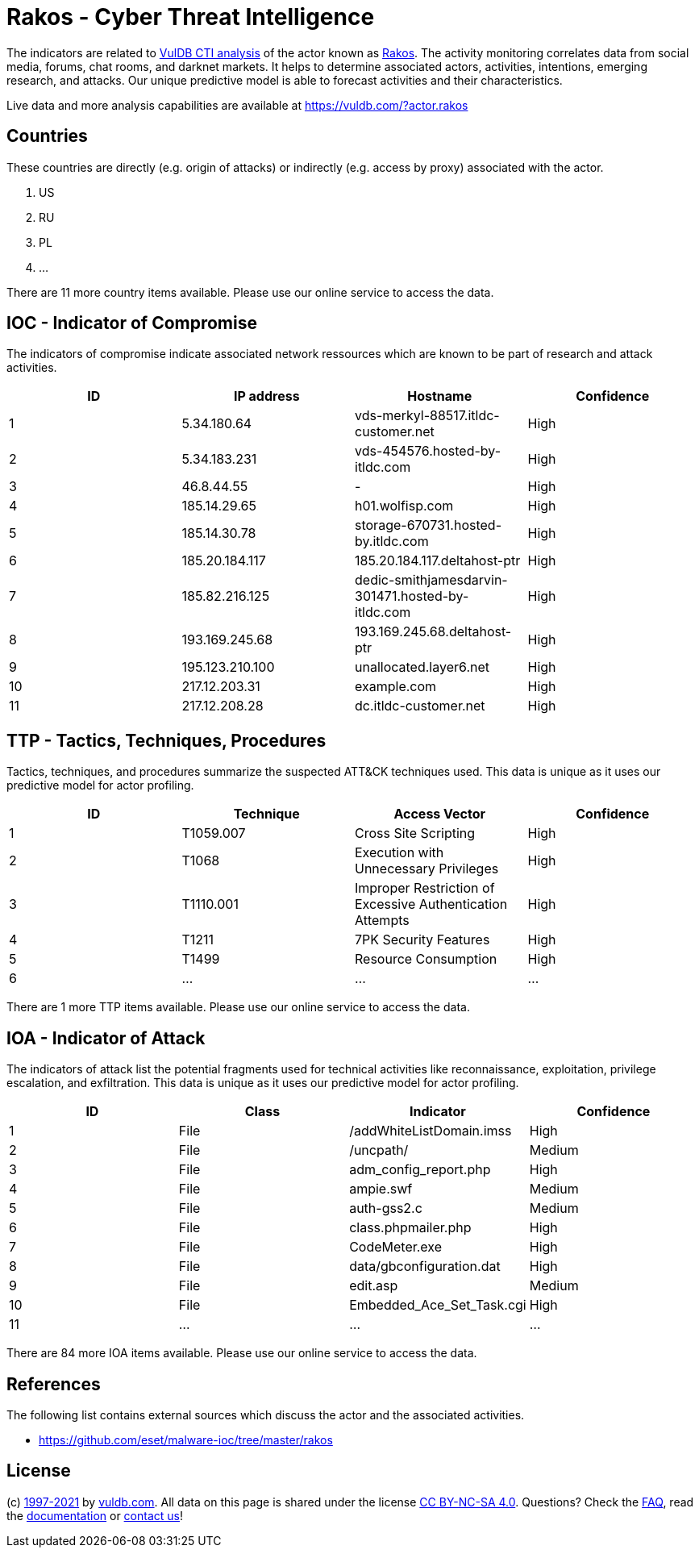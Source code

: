 = Rakos - Cyber Threat Intelligence

The indicators are related to https://vuldb.com/?doc.cti[VulDB CTI analysis] of the actor known as https://vuldb.com/?actor.rakos[Rakos]. The activity monitoring correlates data from social media, forums, chat rooms, and darknet markets. It helps to determine associated actors, activities, intentions, emerging research, and attacks. Our unique predictive model is able to forecast activities and their characteristics.

Live data and more analysis capabilities are available at https://vuldb.com/?actor.rakos

== Countries

These countries are directly (e.g. origin of attacks) or indirectly (e.g. access by proxy) associated with the actor.

. US
. RU
. PL
. ...

There are 11 more country items available. Please use our online service to access the data.

== IOC - Indicator of Compromise

The indicators of compromise indicate associated network ressources which are known to be part of research and attack activities.

[options="header"]
|========================================
|ID|IP address|Hostname|Confidence
|1|5.34.180.64|vds-merkyl-88517.itldc-customer.net|High
|2|5.34.183.231|vds-454576.hosted-by-itldc.com|High
|3|46.8.44.55|-|High
|4|185.14.29.65|h01.wolfisp.com|High
|5|185.14.30.78|storage-670731.hosted-by.itldc.com|High
|6|185.20.184.117|185.20.184.117.deltahost-ptr|High
|7|185.82.216.125|dedic-smithjamesdarvin-301471.hosted-by-itldc.com|High
|8|193.169.245.68|193.169.245.68.deltahost-ptr|High
|9|195.123.210.100|unallocated.layer6.net|High
|10|217.12.203.31|example.com|High
|11|217.12.208.28|dc.itldc-customer.net|High
|========================================

== TTP - Tactics, Techniques, Procedures

Tactics, techniques, and procedures summarize the suspected ATT&CK techniques used. This data is unique as it uses our predictive model for actor profiling.

[options="header"]
|========================================
|ID|Technique|Access Vector|Confidence
|1|T1059.007|Cross Site Scripting|High
|2|T1068|Execution with Unnecessary Privileges|High
|3|T1110.001|Improper Restriction of Excessive Authentication Attempts|High
|4|T1211|7PK Security Features|High
|5|T1499|Resource Consumption|High
|6|...|...|...
|========================================

There are 1 more TTP items available. Please use our online service to access the data.

== IOA - Indicator of Attack

The indicators of attack list the potential fragments used for technical activities like reconnaissance, exploitation, privilege escalation, and exfiltration. This data is unique as it uses our predictive model for actor profiling.

[options="header"]
|========================================
|ID|Class|Indicator|Confidence
|1|File|/addWhiteListDomain.imss|High
|2|File|/uncpath/|Medium
|3|File|adm_config_report.php|High
|4|File|ampie.swf|Medium
|5|File|auth-gss2.c|Medium
|6|File|class.phpmailer.php|High
|7|File|CodeMeter.exe|High
|8|File|data/gbconfiguration.dat|High
|9|File|edit.asp|Medium
|10|File|Embedded_Ace_Set_Task.cgi|High
|11|...|...|...
|========================================

There are 84 more IOA items available. Please use our online service to access the data.

== References

The following list contains external sources which discuss the actor and the associated activities.

* https://github.com/eset/malware-ioc/tree/master/rakos

== License

(c) https://vuldb.com/?doc.changelog[1997-2021] by https://vuldb.com/?doc.about[vuldb.com]. All data on this page is shared under the license https://creativecommons.org/licenses/by-nc-sa/4.0/[CC BY-NC-SA 4.0]. Questions? Check the https://vuldb.com/?doc.faq[FAQ], read the https://vuldb.com/?doc[documentation] or https://vuldb.com/?contact[contact us]!
